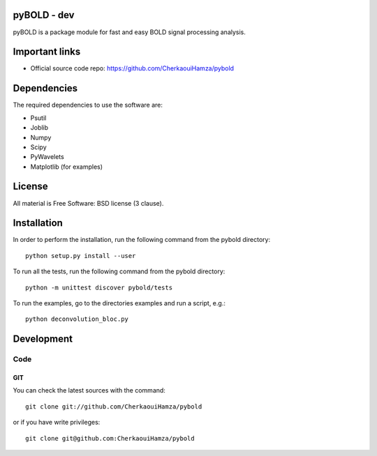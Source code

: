 .. -*- mode: rst -*-

|Travis|_ |Python27|_ |Python35|_ 

.. |Travis| image:: https://travis-ci.com/CherkaouiHamza/pybold.svg?token=tt8GRtf9hkYvmyTMbYvJ&branch=hcherkaoui/dev
.. _Travis: https://travis-ci.com/CherkaouiHamza/pybold
   
.. |Python27| image:: https://img.shields.io/badge/python-2.7-blue.svg
.. _Python27: https://badge.fury.io/py/scikit-learn

.. |Python35| image:: https://img.shields.io/badge/python-3.5-blue.svg
.. _Python35: https://badge.fury.io/py/scikit-learn


pyBOLD - dev
============

pyBOLD is a package module for fast and easy BOLD signal processing analysis.


Important links
===============

- Official source code repo: https://github.com/CherkaouiHamza/pybold


Dependencies
============

The required dependencies to use the software are:

* Psutil
* Joblib
* Numpy
* Scipy
* PyWavelets
* Matplotlib (for examples)


License
=======
All material is Free Software: BSD license (3 clause).


Installation
============

In order to perform the installation, run the following command from the pybold directory::

    python setup.py install --user

To run all the tests, run the following command from the pybold directory::

    python -m unittest discover pybold/tests

To run the examples, go to the directories examples and run a script, e.g.::

    python deconvolution_bloc.py


Development
===========

Code
----

GIT
~~~

You can check the latest sources with the command::

    git clone git://github.com/CherkaouiHamza/pybold

or if you have write privileges::

    git clone git@github.com:CherkaouiHamza/pybold
